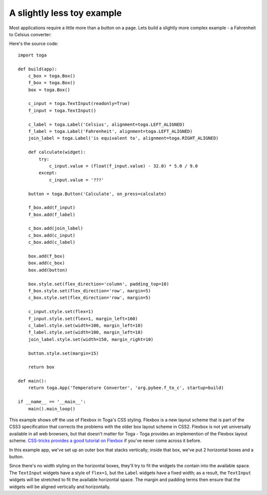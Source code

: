 ===========================
A slightly less toy example
===========================

Most applications require a little more than a button on a page. Lets
build a slightly more complex example - a Fahrenheit to Celsius converter:

.. image:: screenshots/tutorial-1.png

Here's the source code::

    import toga

    def build(app):
        c_box = toga.Box()
        f_box = toga.Box()
        box = toga.Box()

        c_input = toga.TextInput(readonly=True)
        f_input = toga.TextInput()

        c_label = toga.Label('Celsius', alignment=toga.LEFT_ALIGNED)
        f_label = toga.Label('Fahrenheit', alignment=toga.LEFT_ALIGNED)
        join_label = toga.Label('is equivalent to', alignment=toga.RIGHT_ALIGNED)

        def calculate(widget):
            try:
                c_input.value = (float(f_input.value) - 32.0) * 5.0 / 9.0
            except:
                c_input.value = '???'

        button = toga.Button('Calculate', on_press=calculate)

        f_box.add(f_input)
        f_box.add(f_label)

        c_box.add(join_label)
        c_box.add(c_input)
        c_box.add(c_label)

        box.add(f_box)
        box.add(c_box)
        box.add(button)

        box.style.set(flex_direction='column', padding_top=10)
        f_box.style.set(flex_direction='row', margin=5)
        c_box.style.set(flex_direction='row', margin=5)

        c_input.style.set(flex=1)
        f_input.style.set(flex=1, margin_left=160)
        c_label.style.set(width=100, margin_left=10)
        f_label.style.set(width=100, margin_left=10)
        join_label.style.set(width=150, margin_right=10)

        button.style.set(margin=15)

        return box

    def main():
        return toga.App('Temperature Converter', 'org.pybee.f_to_c', startup=build)
            
    if __name__ == '__main__':
        main().main_loop()
        


This example shows off the use of Flexbox in Toga's CSS styling. Flexbox is a
new layout scheme that is part of the CSS3 specification that corrects the
problems with the older box layout scheme in CSS2. Flexbox is not yet
universally available in all web browsers,  but that doesn't matter for Toga -
Toga provides an implemention of the Flexbox layout scheme. `CSS-tricks
provides a good tutorial on Flexbox`_ if you've never come across it before.

.. _CSS-tricks provides a good tutorial on Flexbox: https://css-tricks.com/snippets/css/a-guide-to-flexbox/

In this example app, we've set up an outer box that stacks vertically;
inside that box, we've put 2 horizontal boxes and a button.

Since there's no width styling on the horizontal boxes, they'll try to
fit the widgets the contain into the available space. The ``TextInput``
widgets have a style of ``flex=1``, but the ``Label`` widgets have a fixed
width; as a result, the ``TextInput`` widgets will be stretched to fit the
available horizontal space. The margin and padding terms then ensure that the
widgets will be aligned vertically and horizontally.
